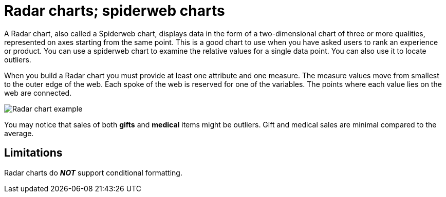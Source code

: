 = Radar charts; spiderweb charts
:linkattrs:
:experimental:
:page-aliases: /end-user/search/about-radar-charts.adoc
:last_updated: 3/9/2020
:page-layout: default-cloud
:description: The Radar (or spiderweb) chart contains both columns and a special type of line chart.


A Radar chart, also called a Spiderweb chart, displays data in the form of a two-dimensional chart of three or more qualities, represented on axes starting from the same point.
This is a good chart to use when you have asked users to rank an experience or product.
You can use a spiderweb chart to examine the relative values for a single data point.
You can also use it to locate outliers.

When you build a Radar chart you must provide at least one attribute and one measure.
The measure values move from smallest to the outer edge of the web.
Each spoke of the web is reserved for one of the variables.
The points where each value lies on the web are connected.

image::chartconfig-spiderweb.png[Radar chart example]

You may notice that sales of both *gifts* and *medical* items might be outliers.
Gift and medical sales are minimal compared to the average.

== Limitations
Radar charts do *_NOT_* support conditional formatting.